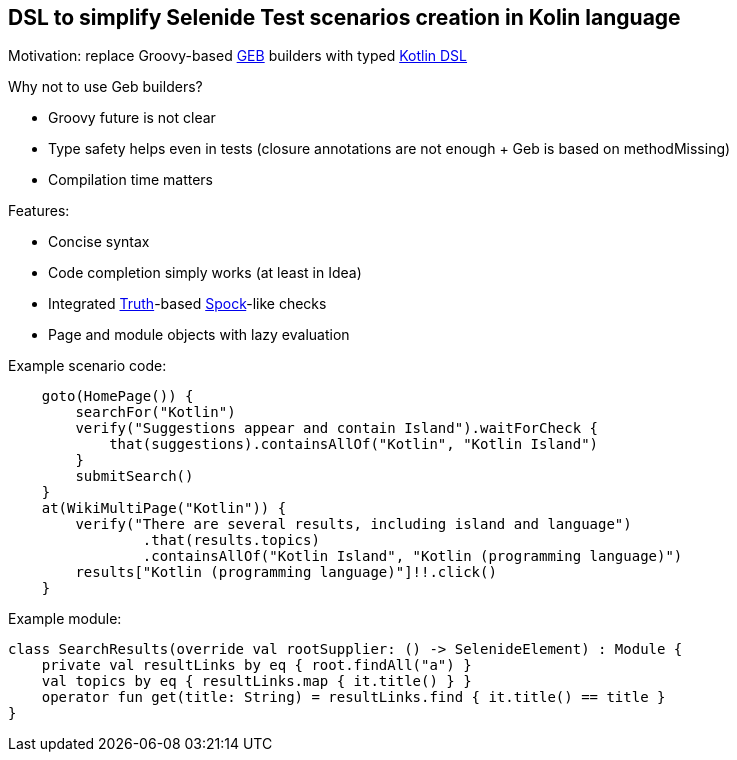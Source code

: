 == DSL to simplify Selenide Test scenarios creation in Kolin language

Motivation: replace Groovy-based http://www.gebish.org/[GEB] builders
with typed https://kotlinlang.org/docs/reference/type-safe-builders.html[Kotlin DSL]

Why not to use Geb builders?

* Groovy future is not clear
* Type safety helps even in tests (closure annotations are not enough + Geb is based on methodMissing)
* Compilation time matters

Features:

* Concise syntax
* Code completion simply works (at least in Idea)
* Integrated https://github.com/google/truth[Truth]-based https://github.com/spockframework/spock[Spock]-like checks
* Page and module objects with lazy evaluation

Example scenario code:
[source,kotlin]
----
    goto(HomePage()) {
        searchFor("Kotlin")
        verify("Suggestions appear and contain Island").waitForCheck {
            that(suggestions).containsAllOf("Kotlin", "Kotlin Island")
        }
        submitSearch()
    }
    at(WikiMultiPage("Kotlin")) {
        verify("There are several results, including island and language")
                .that(results.topics)
                .containsAllOf("Kotlin Island", "Kotlin (programming language)")
        results["Kotlin (programming language)"]!!.click()
    }
----

Example module:

[source,kotlin]
----
class SearchResults(override val rootSupplier: () -> SelenideElement) : Module {
    private val resultLinks by eq { root.findAll("a") }
    val topics by eq { resultLinks.map { it.title() } }
    operator fun get(title: String) = resultLinks.find { it.title() == title }
}
----
